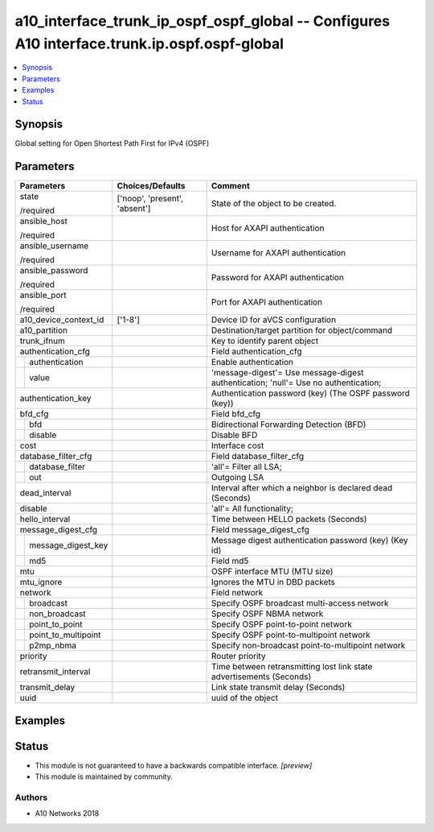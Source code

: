 .. _a10_interface_trunk_ip_ospf_ospf_global_module:


a10_interface_trunk_ip_ospf_ospf_global -- Configures A10 interface.trunk.ip.ospf.ospf-global
=============================================================================================

.. contents::
   :local:
   :depth: 1


Synopsis
--------

Global setting for Open Shortest Path First for IPv4 (OSPF)






Parameters
----------

+-------------------------+-------------------------------+-------------------------------------------------------------------------------------+
| Parameters              | Choices/Defaults              | Comment                                                                             |
|                         |                               |                                                                                     |
|                         |                               |                                                                                     |
+=========================+===============================+=====================================================================================+
| state                   | ['noop', 'present', 'absent'] | State of the object to be created.                                                  |
|                         |                               |                                                                                     |
| /required               |                               |                                                                                     |
+-------------------------+-------------------------------+-------------------------------------------------------------------------------------+
| ansible_host            |                               | Host for AXAPI authentication                                                       |
|                         |                               |                                                                                     |
| /required               |                               |                                                                                     |
+-------------------------+-------------------------------+-------------------------------------------------------------------------------------+
| ansible_username        |                               | Username for AXAPI authentication                                                   |
|                         |                               |                                                                                     |
| /required               |                               |                                                                                     |
+-------------------------+-------------------------------+-------------------------------------------------------------------------------------+
| ansible_password        |                               | Password for AXAPI authentication                                                   |
|                         |                               |                                                                                     |
| /required               |                               |                                                                                     |
+-------------------------+-------------------------------+-------------------------------------------------------------------------------------+
| ansible_port            |                               | Port for AXAPI authentication                                                       |
|                         |                               |                                                                                     |
| /required               |                               |                                                                                     |
+-------------------------+-------------------------------+-------------------------------------------------------------------------------------+
| a10_device_context_id   | ['1-8']                       | Device ID for aVCS configuration                                                    |
|                         |                               |                                                                                     |
|                         |                               |                                                                                     |
+-------------------------+-------------------------------+-------------------------------------------------------------------------------------+
| a10_partition           |                               | Destination/target partition for object/command                                     |
|                         |                               |                                                                                     |
|                         |                               |                                                                                     |
+-------------------------+-------------------------------+-------------------------------------------------------------------------------------+
| trunk_ifnum             |                               | Key to identify parent object                                                       |
|                         |                               |                                                                                     |
|                         |                               |                                                                                     |
+-------------------------+-------------------------------+-------------------------------------------------------------------------------------+
| authentication_cfg      |                               | Field authentication_cfg                                                            |
|                         |                               |                                                                                     |
|                         |                               |                                                                                     |
+---+---------------------+-------------------------------+-------------------------------------------------------------------------------------+
|   | authentication      |                               | Enable authentication                                                               |
|   |                     |                               |                                                                                     |
|   |                     |                               |                                                                                     |
+---+---------------------+-------------------------------+-------------------------------------------------------------------------------------+
|   | value               |                               | 'message-digest'= Use message-digest authentication; 'null'= Use no authentication; |
|   |                     |                               |                                                                                     |
|   |                     |                               |                                                                                     |
+---+---------------------+-------------------------------+-------------------------------------------------------------------------------------+
| authentication_key      |                               | Authentication password (key) (The OSPF password (key))                             |
|                         |                               |                                                                                     |
|                         |                               |                                                                                     |
+-------------------------+-------------------------------+-------------------------------------------------------------------------------------+
| bfd_cfg                 |                               | Field bfd_cfg                                                                       |
|                         |                               |                                                                                     |
|                         |                               |                                                                                     |
+---+---------------------+-------------------------------+-------------------------------------------------------------------------------------+
|   | bfd                 |                               | Bidirectional Forwarding Detection (BFD)                                            |
|   |                     |                               |                                                                                     |
|   |                     |                               |                                                                                     |
+---+---------------------+-------------------------------+-------------------------------------------------------------------------------------+
|   | disable             |                               | Disable BFD                                                                         |
|   |                     |                               |                                                                                     |
|   |                     |                               |                                                                                     |
+---+---------------------+-------------------------------+-------------------------------------------------------------------------------------+
| cost                    |                               | Interface cost                                                                      |
|                         |                               |                                                                                     |
|                         |                               |                                                                                     |
+-------------------------+-------------------------------+-------------------------------------------------------------------------------------+
| database_filter_cfg     |                               | Field database_filter_cfg                                                           |
|                         |                               |                                                                                     |
|                         |                               |                                                                                     |
+---+---------------------+-------------------------------+-------------------------------------------------------------------------------------+
|   | database_filter     |                               | 'all'= Filter all LSA;                                                              |
|   |                     |                               |                                                                                     |
|   |                     |                               |                                                                                     |
+---+---------------------+-------------------------------+-------------------------------------------------------------------------------------+
|   | out                 |                               | Outgoing LSA                                                                        |
|   |                     |                               |                                                                                     |
|   |                     |                               |                                                                                     |
+---+---------------------+-------------------------------+-------------------------------------------------------------------------------------+
| dead_interval           |                               | Interval after which a neighbor is declared dead (Seconds)                          |
|                         |                               |                                                                                     |
|                         |                               |                                                                                     |
+-------------------------+-------------------------------+-------------------------------------------------------------------------------------+
| disable                 |                               | 'all'= All functionality;                                                           |
|                         |                               |                                                                                     |
|                         |                               |                                                                                     |
+-------------------------+-------------------------------+-------------------------------------------------------------------------------------+
| hello_interval          |                               | Time between HELLO packets (Seconds)                                                |
|                         |                               |                                                                                     |
|                         |                               |                                                                                     |
+-------------------------+-------------------------------+-------------------------------------------------------------------------------------+
| message_digest_cfg      |                               | Field message_digest_cfg                                                            |
|                         |                               |                                                                                     |
|                         |                               |                                                                                     |
+---+---------------------+-------------------------------+-------------------------------------------------------------------------------------+
|   | message_digest_key  |                               | Message digest authentication password (key) (Key id)                               |
|   |                     |                               |                                                                                     |
|   |                     |                               |                                                                                     |
+---+---------------------+-------------------------------+-------------------------------------------------------------------------------------+
|   | md5                 |                               | Field md5                                                                           |
|   |                     |                               |                                                                                     |
|   |                     |                               |                                                                                     |
+---+---------------------+-------------------------------+-------------------------------------------------------------------------------------+
| mtu                     |                               | OSPF interface MTU (MTU size)                                                       |
|                         |                               |                                                                                     |
|                         |                               |                                                                                     |
+-------------------------+-------------------------------+-------------------------------------------------------------------------------------+
| mtu_ignore              |                               | Ignores the MTU in DBD packets                                                      |
|                         |                               |                                                                                     |
|                         |                               |                                                                                     |
+-------------------------+-------------------------------+-------------------------------------------------------------------------------------+
| network                 |                               | Field network                                                                       |
|                         |                               |                                                                                     |
|                         |                               |                                                                                     |
+---+---------------------+-------------------------------+-------------------------------------------------------------------------------------+
|   | broadcast           |                               | Specify OSPF broadcast multi-access network                                         |
|   |                     |                               |                                                                                     |
|   |                     |                               |                                                                                     |
+---+---------------------+-------------------------------+-------------------------------------------------------------------------------------+
|   | non_broadcast       |                               | Specify OSPF NBMA network                                                           |
|   |                     |                               |                                                                                     |
|   |                     |                               |                                                                                     |
+---+---------------------+-------------------------------+-------------------------------------------------------------------------------------+
|   | point_to_point      |                               | Specify OSPF point-to-point network                                                 |
|   |                     |                               |                                                                                     |
|   |                     |                               |                                                                                     |
+---+---------------------+-------------------------------+-------------------------------------------------------------------------------------+
|   | point_to_multipoint |                               | Specify OSPF point-to-multipoint network                                            |
|   |                     |                               |                                                                                     |
|   |                     |                               |                                                                                     |
+---+---------------------+-------------------------------+-------------------------------------------------------------------------------------+
|   | p2mp_nbma           |                               | Specify non-broadcast point-to-multipoint network                                   |
|   |                     |                               |                                                                                     |
|   |                     |                               |                                                                                     |
+---+---------------------+-------------------------------+-------------------------------------------------------------------------------------+
| priority                |                               | Router priority                                                                     |
|                         |                               |                                                                                     |
|                         |                               |                                                                                     |
+-------------------------+-------------------------------+-------------------------------------------------------------------------------------+
| retransmit_interval     |                               | Time between retransmitting lost link state advertisements (Seconds)                |
|                         |                               |                                                                                     |
|                         |                               |                                                                                     |
+-------------------------+-------------------------------+-------------------------------------------------------------------------------------+
| transmit_delay          |                               | Link state transmit delay (Seconds)                                                 |
|                         |                               |                                                                                     |
|                         |                               |                                                                                     |
+-------------------------+-------------------------------+-------------------------------------------------------------------------------------+
| uuid                    |                               | uuid of the object                                                                  |
|                         |                               |                                                                                     |
|                         |                               |                                                                                     |
+-------------------------+-------------------------------+-------------------------------------------------------------------------------------+







Examples
--------

.. code-block:: yaml+jinja

    





Status
------




- This module is not guaranteed to have a backwards compatible interface. *[preview]*


- This module is maintained by community.



Authors
~~~~~~~

- A10 Networks 2018

